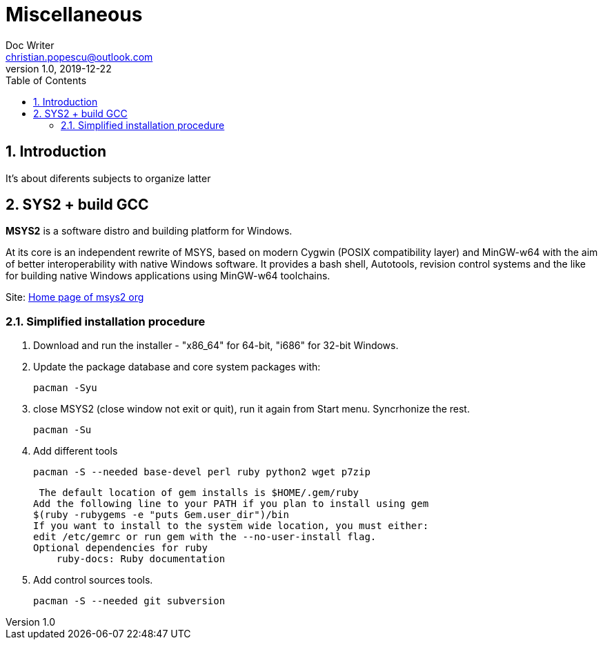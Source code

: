 = Miscellaneous
Doc Writer <christian.popescu@outlook.com>
v 1.0, 2019-12-22
:sectnums:
:toc:
:toclevels: 5

== Introduction
It's about diferents subjects to organize latter

== SYS2 + build GCC

*MSYS2* is a software distro and building platform for Windows.

At its core is an independent rewrite of MSYS, based on modern Cygwin (POSIX compatibility layer) and MinGW-w64 with the aim of better interoperability with native Windows software. 
It provides a bash shell, Autotools, revision control systems and the like for building native Windows applications using MinGW-w64 toolchains.

Site: https://www.msys2.org/[Home page of msys2 org] 


=== Simplified installation procedure

1. Download and run the installer - "x86_64" for 64-bit, "i686" for 32-bit Windows.
 
2. Update the package database and core system packages with:
	
	pacman -Syu
 
 
 3. close MSYS2 (close window not exit or quit), run it again from Start menu. Syncrhonize the rest.
 
 	pacman -Su
 	
 4. Add different tools
 
	 pacman -S --needed base-devel perl ruby python2 wget p7zip
 
 The default location of gem installs is $HOME/.gem/ruby
Add the following line to your PATH if you plan to install using gem
$(ruby -rubygems -e "puts Gem.user_dir")/bin
If you want to install to the system wide location, you must either:
edit /etc/gemrc or run gem with the --no-user-install flag.
Optional dependencies for ruby
    ruby-docs: Ruby documentation
 
 
 
5. Add control sources tools.

	 pacman -S --needed git subversion
